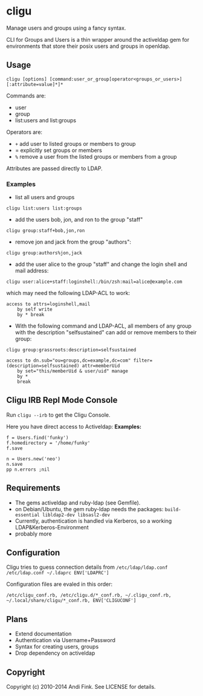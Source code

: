 * cligu
Manage users and groups using a fancy syntax.

CLI for Groups and Users is a thin wrapper around the activeldap gem for environments that store their posix users and groups in openldap.

** Usage
: cligu [options] [command:user_or_group[operator<groups_or_users>][:attribute=value]*]*

Commands are:
- user
- group
- list:users and list:groups

Operators are:
- =+= add user to listed groups or members to group
- = explicitly set groups or members
- =%= remove a user from the listed groups or members from a group

Attributes are passed directly to LDAP.

*** Examples
- list all users and groups
: cligu list:users list:groups

- add the users bob, jon, and ron to the group "staff"
: cligu group:staff+bob,jon,ron

- remove jon and jack from the group "authors":
: cligu group:authors%jon,jack

- add the user alice to the group "staff" and change the login shell and mail address:
: cligu user:alice+staff:loginshell:/bin/zsh:mail=alice@example.com

which may need the following LDAP-ACL to work:
: access to attrs=loginshell,mail
:     by self write
:     by * break


- With the following command and LDAP-ACL, all members of any group with the description "selfsustained" can add or remove members to their group:
: cligu group:grassroots:description=selfsustained

: access to dn.sub="ou=groups,dc=example,dc=com" filter=(description=selfsustained) attr=memberUid
:     by set="this/memberUid & user/uid" manage
:     by *
:     break

** Cligu IRB Repl Mode Console
Run =cligu --irb= to get the Cligu Console.

Here you have direct access to Activeldap:
*Examples:*
: f = Users.find('funky')
: f.homedirectory = '/home/funky'
: f.save

: n = Users.new('neo')
: n.save
: pp n.errors ;nil

** Requirements
- The gems activeldap and ruby-ldap (see Gemfile).
- on Debian/Ubuntu, the gem ruby-ldap needs the packages: =build-essential libldap2-dev libsasl2-dev=
- Currently, authentication is handled via Kerberos, so a working LDAP&Kerberos-Environment
- probably more

** Configuration
Cligu tries to guess connection details from =/etc/ldap/ldap.conf /etc/ldap.conf ~/.ldaprc ENV['LDAPRC']=

Configuration files are evaled in this order:
: /etc/cligu_conf.rb, /etc/cligu.d/*_conf.rb, ~/.cligu_conf.rb, ~/.local/share/cligu/*_conf.rb, ENV['CLIGUCONF']

** Plans
- Extend documentation
- Authentication via Username+Password
- Syntax for creating users, groups
- Drop dependency on activeldap

** Copyright

Copyright (c) 2010-2014 Andi Fink. See LICENSE for details.
